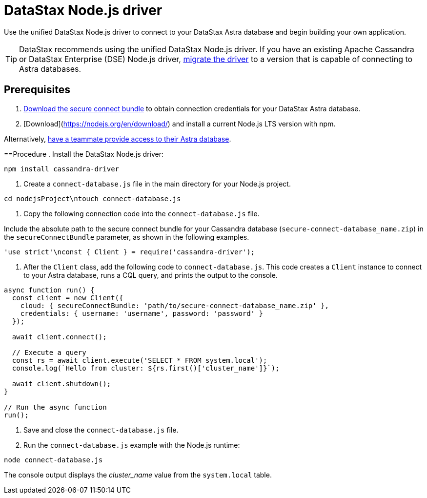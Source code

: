= DataStax Node.js driver
:slug: connecting-to-your-database-with-the-datastax-nodejs-driver

Use the unified DataStax Node.js driver to connect to your DataStax Astra database and begin building your own application.

[TIP]
====
DataStax recommends using the unified DataStax Node.js driver.
If you have an existing Apache Cassandra or DataStax Enterprise (DSE) Node.js driver, xref:migrating-your-datastax-nodejs-driver-to-connect-with-astra-databases.adoc[migrate the driver] to a version that is capable of connecting to Astra databases.
====

== Prerequisites
. xref:accessing-your-database.adoc[Download the secure connect bundle] to obtain connection credentials for your DataStax Astra database.
. [Download](https://nodejs.org/en/download/) and install a current Node.js LTS version with npm.
[TIP]
====
Alternatively, xref:providing-access-to-astra-databases.adoc[have a teammate provide access to their Astra database].
====

==Procedure
. Install the DataStax Node.js driver:
```
npm install cassandra-driver
```
. Create a `connect-database.js` file in the main directory for your Node.js project.
```
cd nodejsProject\ntouch connect-database.js
```

. Copy the following connection code into the `connect-database.js` file.
[NOTE]
====
Include the absolute path to the secure connect bundle for your Cassandra database (`secure-connect-database_name.zip`) in the `secureConnectBundle` parameter, as shown in the following examples.
====

```
'use strict'\nconst { Client } = require('cassandra-driver');
```
. After the `Client` class, add the following code to `connect-database.js`.
This code creates a `Client` instance to connect to your Astra database, runs a CQL query, and prints the output to the console.
```
async function run() {
  const client = new Client({
    cloud: { secureConnectBundle: 'path/to/secure-connect-database_name.zip' },
    credentials: { username: 'username', password: 'password' }
  });

  await client.connect();

  // Execute a query
  const rs = await client.execute('SELECT * FROM system.local');
  console.log(`Hello from cluster: ${rs.first()['cluster_name']}`);

  await client.shutdown();
}

// Run the async function
run();
```

. Save and close the `connect-database.js` file.
. Run the `connect-database.js` example with the Node.js runtime:
```
node connect-database.js
```

The console output displays the _cluster_name_ value from the `system.local` table.
